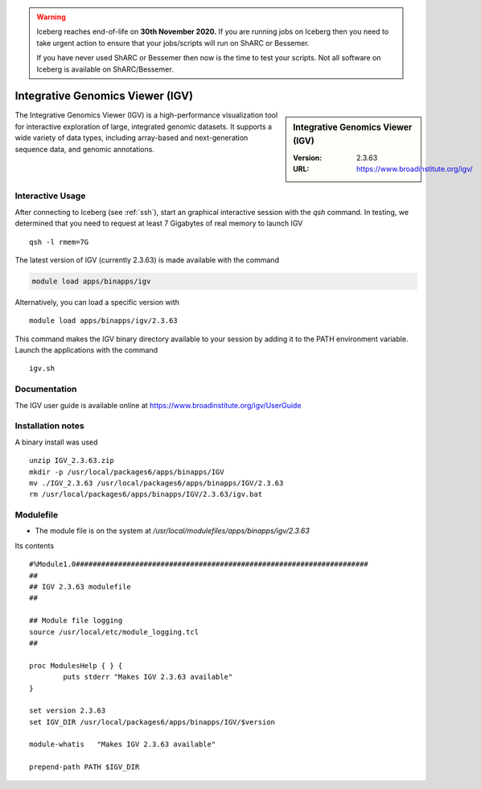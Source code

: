 .. Warning:: 
    Iceberg reaches end-of-life on **30th November 2020.**
    If you are running jobs on Iceberg then you need to take urgent action to ensure that your jobs/scripts will run on ShARC or Bessemer. 
 
    If you have never used ShARC or Bessemer then now is the time to test your scripts.
    Not all software on Iceberg is available on ShARC/Bessemer. 

Integrative Genomics Viewer (IGV)
=================================

.. sidebar:: Integrative Genomics Viewer (IGV)

   :Version:  2.3.63
   :URL: https://www.broadinstitute.org/igv/

The Integrative Genomics Viewer (IGV) is a high-performance visualization tool for interactive exploration of large, integrated genomic datasets. It supports a wide variety of data types, including array-based and next-generation sequence data, and genomic annotations.

Interactive Usage
-----------------
After connecting to Iceberg (see :ref:`ssh`),  start an graphical interactive session with the `qsh` command. In testing, we determined that you need to request at least 7 Gigabytes of real memory to launch IGV ::

       qsh -l rmem=7G

The latest version of IGV (currently 2.3.63) is made available with the command

.. code-block:: none

        module load apps/binapps/igv

Alternatively, you can load a specific version with ::

        module load apps/binapps/igv/2.3.63

This command makes the IGV binary directory available to your session by adding it to the PATH environment variable. Launch the applications with the command ::

        igv.sh

Documentation
-------------

The IGV user guide is available online at https://www.broadinstitute.org/igv/UserGuide

Installation notes
------------------
A binary install was used ::

  unzip IGV_2.3.63.zip
  mkdir -p /usr/local/packages6/apps/binapps/IGV
  mv ./IGV_2.3.63 /usr/local/packages6/apps/binapps/IGV/2.3.63
  rm /usr/local/packages6/apps/binapps/IGV/2.3.63/igv.bat

Modulefile
----------
* The module file is on the system at `/usr/local/modulefiles/apps/binapps/igv/2.3.63`

Its contents ::

  #%Module1.0#####################################################################
  ##
  ## IGV 2.3.63 modulefile
  ##

  ## Module file logging
  source /usr/local/etc/module_logging.tcl
  ##

  proc ModulesHelp { } {
          puts stderr "Makes IGV 2.3.63 available"
  }

  set version 2.3.63
  set IGV_DIR /usr/local/packages6/apps/binapps/IGV/$version

  module-whatis   "Makes IGV 2.3.63 available"

  prepend-path PATH $IGV_DIR
